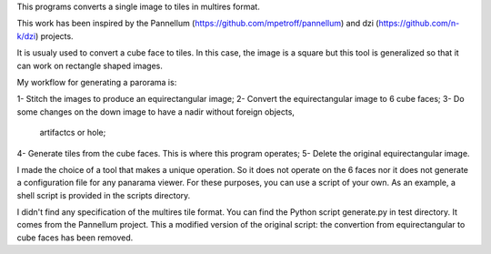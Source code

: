 This programs converts a single image to tiles in multires format.

This work has been inspired by the Pannellum
(https://github.com/mpetroff/pannellum) and dzi (https://github.com/n-k/dzi)
projects.

It is usualy used to convert a cube face to tiles. In this case, the image is a
square but this tool is generalized so that it can work on rectangle shaped
images.

My workflow for generating a parorama is:

1- Stitch the images to produce an equirectangular image;
2- Convert the equirectangular image to 6 cube faces;
3- Do some changes on the down image to have a nadir without foreign objects,
   artifactcs or hole;
4- Generate tiles from the cube faces. This is where this program operates;
5- Delete the original equirectangular image.

I made the choice of a tool that makes a unique operation. So it does not
operate on the 6 faces nor it does not generate a configuration file for any
panarama viewer. For these purposes, you can use a script of your own. As an
example, a shell script is provided in the scripts directory.

I didn't find any specification of the multires tile format. You can find the
Python script generate.py in test directory. It comes from the Pannellum
project. This a modified version of the original script: the convertion from
equirectangular to cube faces has been removed.
